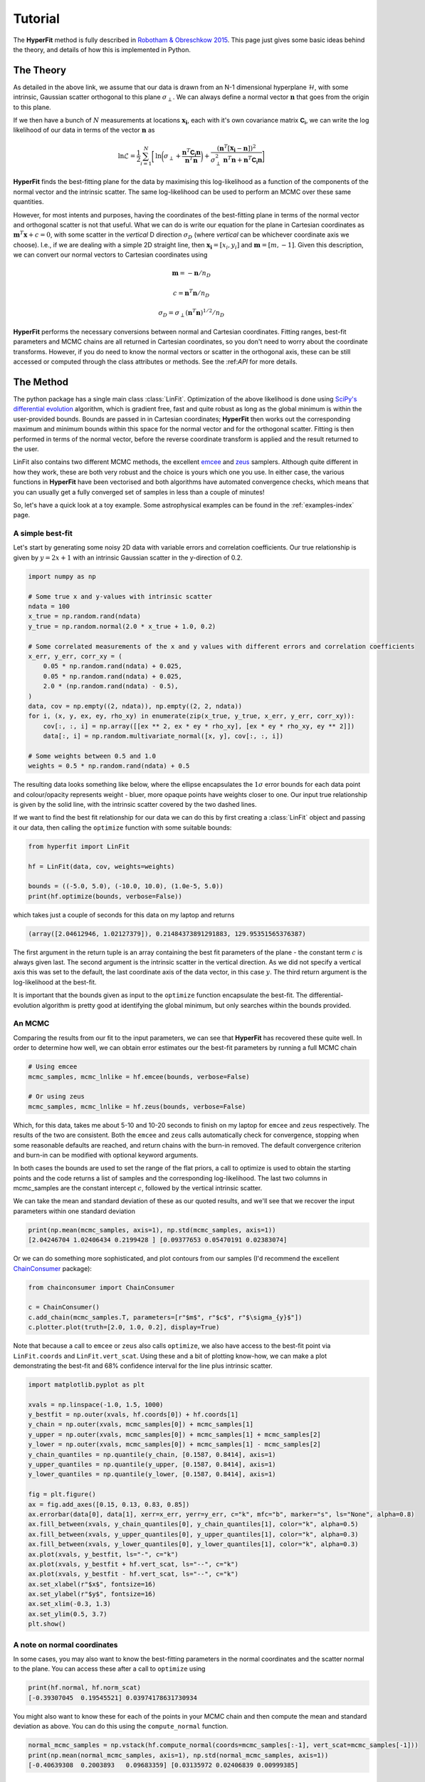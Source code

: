 .. _tutorial:

########
Tutorial
########

The **HyperFit** method is fully described in `Robotham & Obreschkow 2015 <https://ui.adsabs.harvard.edu/abs/2015PASA...32...33R/abstract>`_.
This page just gives some basic ideas behind the theory, and details of how this is implemented in Python.

**********
The Theory
**********

As detailed in the above link, we assume that our data is drawn from an N-1 dimensional hyperplane :math:`\mathcal{H}`, with some intrinsic, Gaussian scatter
orthogonal to this plane :math:`\sigma_{\perp}`. We can always define a normal vector :math:`\boldsymbol{n}` that goes from the origin to this plane.

If we then have a bunch of :math:`N` measurements at locations :math:`\boldsymbol{x_{i}}`, each with it's own covariance matrix :math:`\mathsf{\boldsymbol{C_{i}}}`,
we can write the log likelihood of our data in terms of the vector :math:`\boldsymbol{n}` as

.. math::

    \mathrm{ln}\mathcal{L} = \frac{1}{2}\sum_{i=1}^{N}\biggl[\mathrm{ln}\biggl(\sigma_{\perp} + \frac{\boldsymbol{n}^{T}\mathsf{\boldsymbol{C_{i}}}\boldsymbol{n}}{\boldsymbol{n}^{T}\boldsymbol{n}}\biggl) + \frac{(\boldsymbol{n}^{T}[\boldsymbol{x_{i}}-\boldsymbol{n}])^{2}}{\sigma^{2}_{\perp}\boldsymbol{n}^{T}\boldsymbol{n} + \boldsymbol{n}^{T}\mathsf{\boldsymbol{C_{i}}}\boldsymbol{n}}\biggl]

**HyperFit** finds the best-fitting plane for the data by maximising this log-likelihood as a function of the components of the normal vector and the
intrinsic scatter. The same log-likelihood can be used to perform an MCMC over these same quantities.

However, for most intents and purposes, having the coordinates of the best-fitting plane in terms of the normal vector and orthogonal scatter is not that
useful. What we can do is write our equation for the plane in Cartesian coordinates as :math:`\boldsymbol{m}^{T}\boldsymbol{x} + c = 0`, with some scatter
in the `vertical` D direction :math:`\sigma_{D}` (where `vertical` can be whichever coordinate axis we choose). I.e., if we are dealing with a simple
2D straight line, then :math:`\boldsymbol{x_{i}}=[x_{i},y_{i}]` and :math:`\boldsymbol{m}=[m,-1]`. Given this description, we can convert our normal vectors to
Cartesian coordinates using

.. math::

    \boldsymbol{m} = -\boldsymbol{n}/n_{D}

    c = \boldsymbol{n}^{T}\boldsymbol{n}/n_{D}

    \sigma_{D} = \sigma_{\perp}(\boldsymbol{n}^{T}\boldsymbol{n})^{1/2}/n_{D}

**HyperFit** performs the necessary conversions between normal and Cartesian coordinates. Fitting ranges, best-fit parameters and MCMC chains
are all returned in Cartesian coordinates, so you don't need to worry about the coordinate transforms. However, if you do need to know the
normal vectors or scatter in the orthogonal axis, these can be still accessed or computed through the class attributes or methods.
See the :\ref:`API` for more details.

**********
The Method
**********

The python package has a single main class :class:`LinFit`. Optimization of the above likelihood is done using
`SciPy's differential evolution <https://docs.scipy.org/doc/scipy/reference/generated/scipy.optimize.differential_evolution.html>`_
algorithm, which is gradient free, fast and quite robust as long as the global minimum is within the user-provided bounds.
Bounds are passed in in Cartesian coordinates; **HyperFit** then works out the corresponding maximum and minimum bounds within this
space for the normal vector and for the orthogonal scatter. Fitting is then performed in terms of the normal vector, before the
reverse coordinate transform is applied and the result returned to the user.

LinFit also contains two different MCMC methods, the excellent `emcee <https://emcee.readthedocs.io/en/stable/>`_ and
`zeus <https://zeus-mcmc.readthedocs.io/en/latest/>`_ samplers. Although quite different in how they work, these are both very robust
and the choice is yours which one you use. In either case, the various functions in **HyperFit** have been vectorised and both
algorithms have automated convergence checks, which means that you can usually get a fully converged set of samples in less than
a couple of minutes!

So, let's have a quick look at a toy example. Some astrophysical examples can be found in the :ref:`examples-index` page.

A simple best-fit
=================

Let's start by generating some noisy 2D data with variable errors and correlation coefficients.
Our true relationship is given by :math:`y = 2x + 1` with an intrinsic Gaussian scatter in the y-direction of 0.2.

.. code-block:: python

    import numpy as np

    # Some true x and y-values with intrinsic scatter
    ndata = 100
    x_true = np.random.rand(ndata)
    y_true = np.random.normal(2.0 * x_true + 1.0, 0.2)

    # Some correlated measurements of the x and y values with different errors and correlation coefficients
    x_err, y_err, corr_xy = (
        0.05 * np.random.rand(ndata) + 0.025,
        0.05 * np.random.rand(ndata) + 0.025,
        2.0 * (np.random.rand(ndata) - 0.5),
    )
    data, cov = np.empty((2, ndata)), np.empty((2, 2, ndata))
    for i, (x, y, ex, ey, rho_xy) in enumerate(zip(x_true, y_true, x_err, y_err, corr_xy)):
        cov[:, :, i] = np.array([[ex ** 2, ex * ey * rho_xy], [ex * ey * rho_xy, ey ** 2]])
        data[:, i] = np.random.multivariate_normal([x, y], cov[:, :, i])

    # Some weights between 0.5 and 1.0
    weights = 0.5 * np.random.rand(ndata) + 0.5

The resulting data looks something like below, where the ellipse encapsulates the :math:`1\sigma` error bounds for each
data point and colour/opacity represents weight - bluer, more opaque points have weights closer to one.
Our input true relationship is given by the solid line, with the intrinsic scatter covered by the two dashed lines.

.. image:: ExampleData.png

If we want to find the best fit relationship for our data we can do this by first creating a :class:`LinFit` object
and passing it our data, then calling the ``optimize`` function with some suitable bounds:

.. code-block:: python

    from hyperfit import LinFit

    hf = LinFit(data, cov, weights=weights)

    bounds = ((-5.0, 5.0), (-10.0, 10.0), (1.0e-5, 5.0))
    print(hf.optimize(bounds, verbose=False))

which takes just a couple of seconds for this data on my laptop and returns

.. code-block:: python

    (array([2.04612946, 1.02127379]), 0.21484373891291883, 129.95351565376387)

The first argument in the return tuple is an array containing the best fit parameters of the plane - the constant term :math:`c`
is always given last. The second argument is the intrinsic scatter in the vertical direction. As we did not specify
a vertical axis this was set to the default, the last coordinate axis of the data vector, in this case :math:`y`.
The third return argument is the log-likelihood at the best-fit.

It is important that the bounds given as input to the ``optimize`` function encapsulate the best-fit. The differential-evolution
algorithm is pretty good at identifying the global minimum, but only searches within the bounds provided.

An MCMC
=======

Comparing the results from our fit to the input parameters, we can see that **HyperFit** has recovered these quite well. In order to
determine how well, we can obtain error estimates our the best-fit parameters by running a full MCMC chain

.. code-block:: python

    # Using emcee
    mcmc_samples, mcmc_lnlike = hf.emcee(bounds, verbose=False)

    # Or using zeus
    mcmc_samples, mcmc_lnlike = hf.zeus(bounds, verbose=False)

Which, for this data, takes me about 5-10 and 10-20 seconds to finish on my laptop for ``emcee`` and ``zeus`` respectively.
The results of the two are consistent. Both the ``emcee`` and ``zeus`` calls automatically check for convergence, stopping when
some reasonable defaults are reached, and return chains with the burn-in removed. The default convergence criterion and
burn-in can be modified with optional keyword arguments.

In both cases the bounds are used to set the range of the flat priors, a call to optimize is used to obtain the starting points
and the code returns a list of samples and the corresponding log-likelihood. The last two columns in mcmc_samples are the
constant intercept :math:`c`, followed by the vertical intrinsic scatter.

We can take the mean and standard deviation of these as our quoted results, and we'll see that we recover the input
parameters within one standard deviation

.. code-block:: python

    print(np.mean(mcmc_samples, axis=1), np.std(mcmc_samples, axis=1))
    [2.04246704 1.02406434 0.2199428 ] [0.09377653 0.05470191 0.02383074]

Or we can do something more sophisticated, and plot contours from our samples (I'd recommend the excellent `ChainConsumer <https://samreay.github.io/ChainConsumer/>`_ package):

.. code-block:: python

    from chainconsumer import ChainConsumer

    c = ChainConsumer()
    c.add_chain(mcmc_samples.T, parameters=[r"$m$", r"$c$", r"$\sigma_{y}$"])
    c.plotter.plot(truth=[2.0, 1.0, 0.2], display=True)

.. image:: ExampleContour.png

Note that because a call to ``emcee`` or ``zeus`` also calls ``optimize``, we also have access to the best-fit point via
``LinFit.coords`` and ``LinFit.vert_scat``. Using these and a bit of plotting know-how, we can make a plot demonstrating
the best-fit and 68% confidence interval for the line plus intrinsic scatter.

.. code-block:: python

    import matplotlib.pyplot as plt

    xvals = np.linspace(-1.0, 1.5, 1000)
    y_bestfit = np.outer(xvals, hf.coords[0]) + hf.coords[1]
    y_chain = np.outer(xvals, mcmc_samples[0]) + mcmc_samples[1]
    y_upper = np.outer(xvals, mcmc_samples[0]) + mcmc_samples[1] + mcmc_samples[2]
    y_lower = np.outer(xvals, mcmc_samples[0]) + mcmc_samples[1] - mcmc_samples[2]
    y_chain_quantiles = np.quantile(y_chain, [0.1587, 0.8414], axis=1)
    y_upper_quantiles = np.quantile(y_upper, [0.1587, 0.8414], axis=1)
    y_lower_quantiles = np.quantile(y_lower, [0.1587, 0.8414], axis=1)

    fig = plt.figure()
    ax = fig.add_axes([0.15, 0.13, 0.83, 0.85])
    ax.errorbar(data[0], data[1], xerr=x_err, yerr=y_err, c="k", mfc="b", marker="s", ls="None", alpha=0.8)
    ax.fill_between(xvals, y_chain_quantiles[0], y_chain_quantiles[1], color="k", alpha=0.5)
    ax.fill_between(xvals, y_upper_quantiles[0], y_upper_quantiles[1], color="k", alpha=0.3)
    ax.fill_between(xvals, y_lower_quantiles[0], y_lower_quantiles[1], color="k", alpha=0.3)
    ax.plot(xvals, y_bestfit, ls="-", c="k")
    ax.plot(xvals, y_bestfit + hf.vert_scat, ls="--", c="k")
    ax.plot(xvals, y_bestfit - hf.vert_scat, ls="--", c="k")
    ax.set_xlabel(r"$x$", fontsize=16)
    ax.set_ylabel(r"$y$", fontsize=16)
    ax.set_xlim(-0.3, 1.3)
    ax.set_ylim(0.5, 3.7)
    plt.show()

.. image:: ExampleFit.png

A note on normal coordinates
============================

In some cases, you may also want to know the best-fitting parameters in the normal coordinates and the scatter normal to the plane.
You can access these after a call to ``optimize`` using

.. code-block:: python

    print(hf.normal, hf.norm_scat)
    [-0.39307045  0.19545521] 0.03974178631730934

You might also want to know these for each of the points in your MCMC chain and then compute the mean and standard deviation as above.
You can do this using the ``compute_normal`` function.

.. code-block:: python

    normal_mcmc_samples = np.vstack(hf.compute_normal(coords=mcmc_samples[:-1], vert_scat=mcmc_samples[-1]))
    print(np.mean(normal_mcmc_samples, axis=1), np.std(normal_mcmc_samples, axis=1))
    [-0.40639308  0.2003893   0.09683359] [0.03135972 0.02406839 0.00999385]

Sigma offsets
=============

Sometimes, we want to know how far each measurement is away from a line or plane given both the measurement error and
intrinsic scatter. **HyperFit** includes a convenient function for this, ``LinFit.get_sigmas()``, which returns the distance between the
plane and data points in units of the standard deviation. This requires the normal coordinates and normal scatter. You can pass these
in as arrays (i.e., to get the sigma offset for every data point for every sample in an MCMC chain).

.. code-block:: python

    print(hf.get_sigmas(normal=normal_mcmc_samples[:-1], norm_scat=normal_mcmc_samples[-1]))
    [[0.60939063 0.84149233 0.78724786 ... 0.69551866 0.97657028 0.59229374]
     [0.10950662 0.07240107 0.0327657  ... 0.12048005 0.18407655 0.1421682 ]
     [0.04214844 0.13292766 0.08509194 ... 0.03604142 0.23460111 0.05434102]
     ...
     [0.42869884 0.68224901 0.63618007 ... 0.48224236 0.83776708 0.37758293]
     [0.78976172 0.58107896 0.58858145 ... 0.91624085 0.43015999 0.91603182]
     [1.38372406 1.64802965 1.56014184 ... 1.64449213 1.78225778 1.44113633]]


The result is an 2D array, N_data x N_samples in size.

A more likely scenario is you only want to do this for the best fit. Following a call to ``optimize`` or either of the MCMC routines,
the best-fit normal is already stored, so you can just call ``get_sigmas()`` with no arguments.
It is hence simple to remake the first plot on this page with data colour coded by offset from the best-fitting plane.

.. code-block:: python

    sigmas = hf.get_sigmas()

    xvals = np.linspace(-1.0, 1.5, 1000)
    yvals = hf.coords[0] * xvals + hf.coords[1]

    # Generate ellipses
    ells = [
        Ellipse(
            xy=[data[0][i], data[1][i]],
            width=x_err[i],
            height=y_err[i],
            angle=np.rad2deg(np.arccos(corr_xy[i])),
        )
        for i in range(len(data[0]))
    ]

    # Make the plot
    fig = plt.figure()
    ax = fig.add_axes([0.15, 0.15, 1.03, 0.83])
    for i, e in enumerate(ells):
        ax.add_artist(e)
        e.set_color(cm.viridis(sigmas[i] / np.amax(sigmas)))
        e.set_edgecolor("k")
        e.set_alpha(0.9)
    ax.plot(xvals, yvals, c="k", marker="None", ls="-", lw=1.3, alpha=0.9)
    ax.plot(xvals, yvals - hf.vert_scat, c="k", marker="None", ls="--", lw=1.3, alpha=0.9)
    ax.plot(xvals, yvals + hf.vert_scat, c="k", marker="None", ls="--", lw=1.3, alpha=0.9)
    ax.set_xlabel(r"$x$", fontsize=16)
    ax.set_ylabel(r"$y$", fontsize=16)
    ax.set_xlim(-0.3, 1.3)
    ax.set_ylim(0.5, 3.5)

    # Add the colourbar
    cb = fig.colorbar(
        cm.ScalarMappable(norm=colors.Normalize(vmin=0.0, vmax=np.amax(sigmas)), cmap=cm.viridis),
        ax=ax,
        shrink=0.55,
        aspect=10,
        anchor=(-7.1, 0.95),
    )
    cb.set_label(label=r"$\sigma$", fontsize=14)

.. image:: ExampleSigmas.png




